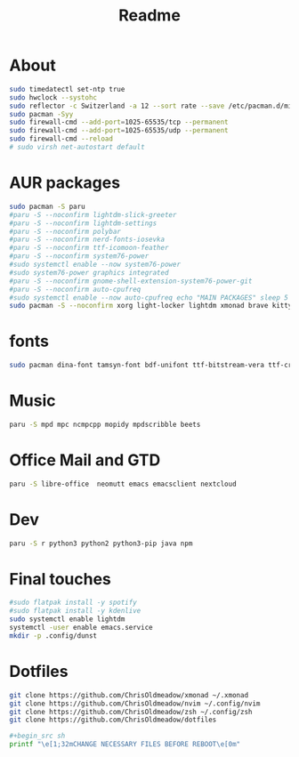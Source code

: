 #+TITLE: Readme
#+PROPERTY: header-args :tangle arch_install_window_manager.sh

* About


#+begin_src sh
sudo timedatectl set-ntp true
sudo hwclock --systohc
sudo reflector -c Switzerland -a 12 --sort rate --save /etc/pacman.d/mirrorlist
sudo pacman -Syy
sudo firewall-cmd --add-port=1025-65535/tcp --permanent
sudo firewall-cmd --add-port=1025-65535/udp --permanent
sudo firewall-cmd --reload
# sudo virsh net-autostart default
#+end_src

* AUR packages

#+begin_src sh
sudo pacman -S paru
#paru -S --noconfirm lightdm-slick-greeter
#paru -S --noconfirm lightdm-settings
#paru -S --noconfirm polybar
#paru -S --noconfirm nerd-fonts-iosevka
#paru -S --noconfirm ttf-icomoon-feather
#paru -S --noconfirm system76-power
#sudo systemctl enable --now system76-power
#sudo system76-power graphics integrated
#paru -S --noconfirm gnome-shell-extension-system76-power-git
#paru -S --noconfirm auto-cpufreq
#sudo systemctl enable --now auto-cpufreq echo "MAIN PACKAGES" sleep 5
sudo pacman -S --noconfirm xorg light-locker lightdm xmonad brave kitty picom feh lxappearance dmenu rofi thunar arandr alsa-utils pulseaudio alsa-utils pulseaudio-alsa pavucontrol arc-gtk-theme arc-icon-theme mpv  playerctl scrot  dunst pacman-contrib
#+end_src

* fonts

#+begin_src sh
sudo pacman dina-font tamsyn-font bdf-unifont ttf-bitstream-vera ttf-croscore ttf-dejavu ttf-droid gnu-free-fonts ttf-ibm-plex ttf-liberation ttf-linux-libertine noto-fonts font-bh-ttf ttf-roboto tex-gyre-fonts ttf-ubuntu-font-family ttf-anonymous-pro ttf-cascadia-code ttf-fantasque-sans-mono ttf-fira-mono ttf-hack ttf-fira-code ttf-inconsolata ttf-jetbrains-mono ttf-monofur adobe-source-code-pro-fonts cantarell-fonts inter-font ttf-opensans gentium-plus-font ttf-junicode adobe-source-han-sans-otc-fonts adobe-source-han-serif-otc-fonts noto-fonts-cjk noto-fonts-emoji ttf-font-awesome awesome-terminal-fonts 

#+end_src

* Music

#+begin_src sh
paru -S mpd mpc ncmpcpp mopidy mpdscribble beets
#+end_src


* Office Mail and GTD

#+begin_src sh
paru -S libre-office  neomutt emacs emacsclient nextcloud

#+end_src


* Dev

#+begin_src sh
paru -S r python3 python2 python3-pip java npm

#+end_src


* Final touches

#+begin_src sh
#sudo flatpak install -y spotify
#sudo flatpak install -y kdenlive
sudo systemctl enable lightdm
systemctl -user enable emacs.service
mkdir -p .config/dunst
#+end_src

* Dotfiles

#+begin_src sh
git clone https://github.com/ChrisOldmeadow/xmonad ~/.xmonad
git clone https://github.com/ChrisOldmeadow/nvim ~/.config/nvim
git clone https://github.com/ChrisOldmeadow/zsh ~/.config/zsh
git clone https://github.com/ChrisOldmeadow/dotfiles 

#+begin_src sh
printf "\e[1;32mCHANGE NECESSARY FILES BEFORE REBOOT\e[0m"


#+end_src


